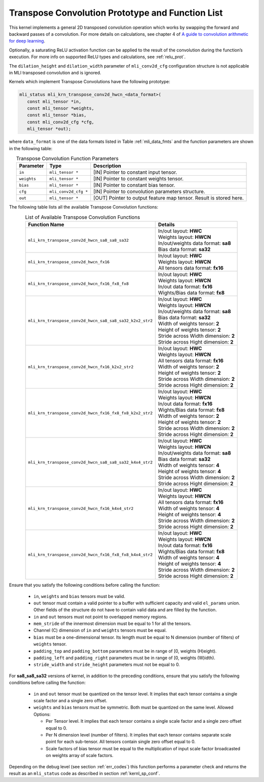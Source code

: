 Transpose Convolution Prototype and Function List
~~~~~~~~~~~~~~~~~~~~~~~~~~~~~~~~~~~~~~~~~~~~~~~~~

This kernel implements a general 2D transposed convolution operation 
which works by swapping the forward and backward passes of a convolution. 
For more details on calculations, see chapter 4 of `A guide to convolution 
arithmetic for deep learning <https://arxiv.org/abs/1603.07285>`_.

Optionally, a saturating ReLU activation function can be applied to the 
result of the convolution during the function’s execution. For more info 
on supported ReLU types and calculations, see :ref:`relu_prot`.

The ``dilation_height`` and ``dilation_width`` parameter of ``mli_conv2d_cfg`` 
configuration structure is not applicable in MLI transposed convolution and is 
ignored.

Kernels which implement Transpose Convolutions have the following prototype:

.. code::

   mli_status mli_krn_transpose_conv2d_hwcn_<data_format>(
      const mli_tensor *in,
      const mli_tensor *weights,
      const mli_tensor *bias,
      const mli_conv2d_cfg *cfg,
      mli_tensor *out);
..

where ``data_format`` is one of the data formats listed in Table :ref:`mli_data_fmts` 
and the function parameters are shown in the following table:

.. table:: Transpose Convolution Function Parameters
   :align: center
   :widths: auto 
   
   +---------------+-----------------------+------------------------------------------------------------------------+
   | **Parameter** | **Type**              | **Description**                                                        |
   +===============+=======================+========================================================================+
   | ``in``        | ``mli_tensor *``      | [IN] Pointer to constant input tensor.                                 |
   +---------------+-----------------------+------------------------------------------------------------------------+
   | ``weights``   | ``mli_tensor *``      | [IN] Pointer to constant weights tensor.                               |
   +---------------+-----------------------+------------------------------------------------------------------------+
   | ``bias``      | ``mli_tensor *``      | [IN] Pointer to constant bias tensor.                                  |
   +---------------+-----------------------+------------------------------------------------------------------------+
   | ``cfg``       | ``mli_conv2d_cfg *``  | [IN] Pointer to convolution parameters structure.                      |
   +---------------+-----------------------+------------------------------------------------------------------------+
   | ``out``       | ``mli_tensor *``      | [OUT] Pointer to output feature map tensor. Result is stored here.     |
   +---------------+-----------------------+------------------------------------------------------------------------+
..

The following table lists all the available Transpose Convolution functions:

.. table:: List of Available Transpose Convolution Functions
   :align: center
   :widths: auto 
   
   +-----------------------------------------------------------+-----------------------------------------+
   | Function Name                                             | Details                                 |
   +===========================================================+=========================================+
   | ``mli_krn_transpose_conv2d_hwcn_sa8_sa8_sa32``            || In/out layout: **HWC**                 |
   |                                                           || Weights layout: **HWCN**               |
   |                                                           || In/out/weights data format: **sa8**    |
   |                                                           || Bias data format: **sa32**             |
   +-----------------------------------------------------------+-----------------------------------------+
   | ``mli_krn_transpose_conv2d_hwcn_fx16``                    || In/out layout: **HWC**                 |
   |                                                           || Weights layout: **HWCN**               |
   |                                                           || All tensors data format: **fx16**      |
   +-----------------------------------------------------------+-----------------------------------------+
   | ``mli_krn_transpose_conv2d_hwcn_fx16_fx8_fx8``            || In/out layout: **HWC**                 |
   |                                                           || Weights layout: **HWCN**               |
   |                                                           || In/out data format: **fx16**           |
   |                                                           || Wights/Bias data format: **fx8**       |
   +-----------------------------------------------------------+-----------------------------------------+
   | ``mli_krn_transpose_conv2d_hwcn_sa8_sa8_sa32_k2x2_str2``  || In/out layout: **HWC**                 |
   |                                                           || Weights layout: **HWCN**               |
   |                                                           || In/out/weights data format: **sa8**    |
   |                                                           || Bias data format: **sa32**             |
   |                                                           || Width of weights tensor: **2**         |
   |                                                           || Height of weights tensor: **2**        |
   |                                                           || Stride across Width dimension: **2**   |
   |                                                           || Stride across Hight dimension: **2**   |
   +-----------------------------------------------------------+-----------------------------------------+
   | ``mli_krn_transpose_conv2d_hwcn_fx16_k2x2_str2``          || In/out layout: **HWC**                 |
   |                                                           || Weights layout: **HWCN**               |
   |                                                           || All tensors data format: **fx16**      |
   |                                                           || Width of weights tensor: **2**         |
   |                                                           || Height of weights tensor: **2**        |
   |                                                           || Stride across Width dimension: **2**   |
   |                                                           || Stride across Hight dimension: **2**   |
   +-----------------------------------------------------------+-----------------------------------------+
   | ``mli_krn_transpose_conv2d_hwcn_fx16_fx8_fx8_k2x2_str2``  || In/out layout: **HWC**                 |
   |                                                           || Weights layout: **HWCN**               |
   |                                                           || In/out data format: **fx16**           |
   |                                                           || Wights/Bias data format: **fx8**       |
   |                                                           || Width of weights tensor: **2**         |
   |                                                           || Height of weights tensor: **2**        |
   |                                                           || Stride across Width dimension: **2**   |
   |                                                           || Stride across Hight dimension: **2**   |
   +-----------------------------------------------------------+-----------------------------------------+
   | ``mli_krn_transpose_conv2d_hwcn_sa8_sa8_sa32_k4x4_str2``  || In/out layout: **HWC**                 |
   |                                                           || Weights layout: **HWCN**               |
   |                                                           || In/out/weights data format: **sa8**    |
   |                                                           || Bias data format: **sa32**             |
   |                                                           || Width of weights tensor: **4**         |
   |                                                           || Height of weights tensor: **4**        |
   |                                                           || Stride across Width dimension: **2**   |
   |                                                           || Stride across Hight dimension: **2**   |
   +-----------------------------------------------------------+-----------------------------------------+
   | ``mli_krn_transpose_conv2d_hwcn_fx16_k4x4_str2``          || In/out layout: **HWC**                 |
   |                                                           || Weights layout: **HWCN**               |
   |                                                           || All tensors data format: **fx16**      |
   |                                                           || Width of weights tensor: **4**         |
   |                                                           || Height of weights tensor: **4**        |
   |                                                           || Stride across Width dimension: **2**   |
   |                                                           || Stride across Hight dimension: **2**   |
   +-----------------------------------------------------------+-----------------------------------------+
   | ``mli_krn_transpose_conv2d_hwcn_fx16_fx8_fx8_k4x4_str2``  || In/out layout: **HWC**                 |
   |                                                           || Weights layout: **HWCN**               |
   |                                                           || In/out data format: **fx16**           |
   |                                                           || Wights/Bias data format: **fx8**       |
   |                                                           || Width of weights tensor: **4**         |
   |                                                           || Height of weights tensor: **4**        |
   |                                                           || Stride across Width dimension: **2**   |
   |                                                           || Stride across Hight dimension: **2**   |
   +-----------------------------------------------------------+-----------------------------------------+
..

Ensure that you satisfy the following conditions before calling the function: 

 - ``in``, ``weights`` and ``bias`` tensors must be valid.
 
 - ``out`` tensor must contain a valid pointer to a buffer with sufficient capacity and 
   valid ``el_params`` union. Other fields of the structure do not have to contain valid 
   data and are filled by the function.
	
 - ``in`` and ``out`` tensors must not point to overlapped memory regions.
 
 - ``mem_stride`` of the innermost dimension must be equal to 1 for all the tensors.
 
 - Channel (C) dimension of ``in`` and ``weights`` tensors must be equal.
 
 - ``bias`` must be a one-dimensional tensor. Its length must be equal to N dimension 
   (number of filters) of ``weights`` tensor.
   
 - ``padding_top`` and ``padding_bottom`` parameters must be in range of [0, weights (H)eight).
 
 - ``padding_left`` and ``padding_right`` parameters must be in range of [0, weights (W)idth).
 
 - ``stride_width`` and ``stride_height`` parameters must not be equal to 0.
 
For **sa8_sa8_sa32** versions of kernel, in addition to the preceding conditions, ensure that you 
satisfy the following conditions before calling the function:

 - ``in`` and ``out`` tensor must be quantized on the tensor level. It implies that each tensor 
   contains a single scale factor and a single zero offset.
   
 - ``weights`` and ``bias`` tensors must be symmetric. Both must be quantized on the same level. 
   Allowed Options:
   
   - Per Tensor level. It implies that each tensor contains a single scale factor and a single 
     zero offset equal to 0.
	 
   - Per N dimension level (number of filters). It implies that each tensor contains separate 
     scale point for each sub-tensor. All tensors contain single zero offset equal to 0.
	 
   - Scale factors of bias tensor must be equal to the multiplication of input scale factor broadcasted 
     on weights array of scale factors. 

Depending on the debug level (see section :ref:`err_codes`) this function performs a parameter 
check and returns the result as an ``mli_status`` code as described in section :ref:`kernl_sp_conf`.

